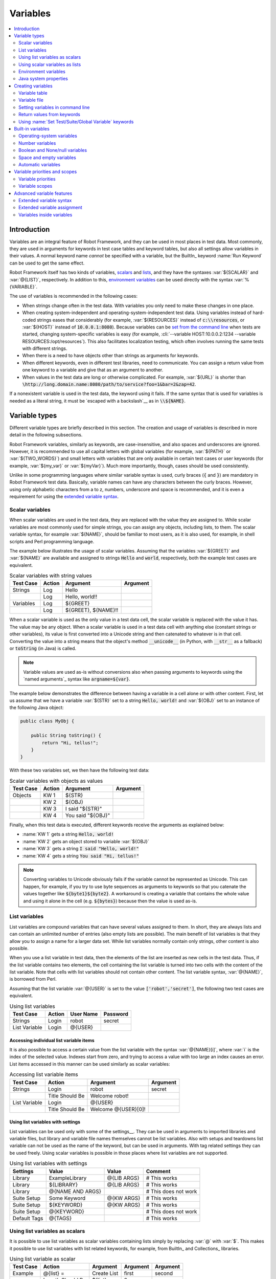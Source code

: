 Variables
=========

.. contents::
   :depth: 2
   :local:

Introduction
------------

Variables are an integral feature of Robot Framework, and they can be
used in most places in test data. Most commonly, they are used in
arguments for keywords in test case tables and keyword tables, but
also all settings allow variables in their values. A normal keyword
name *cannot* be specified with a variable, but the BuiltIn_ keyword
:name:`Run Keyword` can be used to get the same effect.

Robot Framework itself has two kinds of variables, scalars__ and lists__,
and they have the syntaxes :var:`${SCALAR}` and :var:`@{LIST}`,
respectively. In addition to this, `environment variables`_ can be used
directly with the syntax :var:`%{VARIABLE}`.

The use of variables is recommended in the following cases:

- When strings change often in the test data. With variables you only
  need to make these changes in one place.

- When creating system-independent and operating-system-independent
  test data. Using variables instead of hard-coded strings eases that
  considerably (for example, :var:`${RESOURCES}` instead of
  :code:`c:\\resources`, or :var:`${HOST}` instead of
  :code:`10.0.0.1:8080`). Because variables can be `set from the
  command line`__ when tests are started, changing system-specific
  variables is easy (for example, :cli:`--variable HOST:10.0.0.2:1234
  --variable RESOURCES:/opt/resources`). This also facilitates
  localization testing, which often involves running the same tests
  with different strings.

- When there is a need to have objects other than strings as arguments
  for keywords.

- When different keywords, even in different test libraries, need to
  communicate. You can assign a return value from one keyword to a
  variable and give that as an argument to another.

- When values in the test data are long or otherwise complicated. For
  example, :var:`${URL}` is shorter than
  :code:`\http://long.domain.name:8080/path/to/service?foo=1&bar=2&zap=42`.

If a nonexistent variable is used in the test data, the keyword using
it fails. If the same syntax that is used for variables is needed as a
literal string, it must be `escaped with a backslash`__ as in :code:`\\${NAME}`.

__ `Scalar variables`_
__ `List variables`_
__ `Setting variables in command line`_
__ Escaping_

Variable types
--------------

Different variable types are briefly described in this section. The
creation and usage of variables is described in more detail in the
following subsections.

Robot Framework variables, similarly as keywords, are
case-insensitive, and also spaces and underscores are
ignored. However, it is recommended to use all capital letters with
global variables (for example, :var:`${PATH}` or :var:`${TWO_WORDS}`)
and small letters with variables that are only available in certain
test cases or user keywords (for example, :var:`${my_var}` or
:var:`${myVar}`). Much more importantly, though, cases should be used
consistently.

Unlike in some programming languages where similar variable syntax is
used, curly braces (:code:`{` and :code:`}`) are mandatory in Robot Framework test
data. Basically, variable names can have any characters between the
curly braces. However, using only alphabetic characters from a to z,
numbers, underscore and space is recommended, and it is
even a requirement for using the `extended variable syntax`_.

.. _scalar variable:

Scalar variables
~~~~~~~~~~~~~~~~

When scalar variables are used in the test data, they are replaced
with the value they are assigned to. While scalar variables are most
commonly used for simple strings, you can assign any objects,
including lists, to them. The scalar variable syntax, for example
:var:`${NAME}`, should be familiar to most users, as it is also used,
for example, in shell scripts and Perl programming language.

The example below illustrates the usage of scalar variables. Assuming
that the variables :var:`${GREET}` and :var:`${NAME}` are available
and assigned to strings :code:`Hello` and :code:`world`, respectively,
both the example test cases are equivalent.

.. table:: Scalar variables with string values
   :class: example

   ============  ========  ====================  ==========
    Test Case     Action        Argument          Argument
   ============  ========  ====================  ==========
   Strings       Log       Hello
   \             Log       Hello, world!!
   Variables     Log       ${GREET}
   \             Log       ${GREET}, ${NAME}!!
   ============  ========  ====================  ==========

When a scalar variable is used as the only value in a test data cell,
the scalar variable is replaced with the value it has. The value may
be any object. When a scalar variable is used in a test data cell with
anything else (constant strings or other variables), its value is
first converted into a Unicode string and then catenated to whatever is in
that cell. Converting the value into a string means that the object's
method :code:`__unicode__` (in Python, with :code:`__str__` as a fallback)
or :code:`toString` (in Java) is called.

.. note:: Variable values are used as-is without conversions also when
          passing arguments to keywords using the `named arguments`_
          syntax like :code:`argname=${var}`.

The example below demonstrates the difference between having a
variable in a cell alone or with other content. First, let us assume
that we have a variable :var:`${STR}` set to a string :code:`Hello,
world!` and :var:`${OBJ}` set to an instance of the following Java
object:

.. sourcecode:: java

 public class MyObj {

     public String toString() {
         return "Hi, tellus!";
     }
 }

With these two variables set, we then have the following test data:

.. table:: Scalar variables with objects as values
   :class: example

   ===========  ========  =================  ==========
    Test Case    Action        Argument       Argument
   ===========  ========  =================  ==========
   Objects      KW 1      ${STR}
   \            KW 2      ${OBJ}
   \            KW 3      I said "${STR}"
   \            KW 4      You said "${OBJ}"
   ===========  ========  =================  ==========

Finally, when this test data is executed, different keywords receive
the arguments as explained below:

- :name:`KW 1` gets a string :code:`Hello, world!`
- :name:`KW 2` gets an object stored to variable :var:`${OBJ}`
- :name:`KW 3` gets a string :code:`I said "Hello, world!"`
- :name:`KW 4` gets a string :code:`You said "Hi, tellus!"`

.. Note:: Converting variables to Unicode obviously fails if the variable
          cannot be represented as Unicode. This can happen, for example,
          if you try to use byte sequences as arguments to keywords so that
          you catenate the values together like :code:`${byte1}${byte2}`.
          A workaround is creating a variable that contains the whole value
          and using it alone in the cell (e.g. :code:`${bytes}`) because then
          the value is used as-is.

.. _list variable:

List variables
~~~~~~~~~~~~~~

List variables are compound variables that can have several
values assigned to them. In short, they are always lists and can
contain an unlimited number of entries (also empty lists are
possible). The main benefit of list variables is that they allow you
to assign a name for a larger data set. While list variables normally
contain only strings, other content is also possible.

When you use a list variable in test data, then the elements of the list
are inserted as new cells in the test data. Thus, if the list variable
contains two elements, the cell containing the list variable is turned
into two cells with the content of the list variable. Note that cells
with list variables should not contain other content. The list variable
syntax, :var:`@{NAME}`, is borrowed from Perl.

Assuming that the list variable :var:`@{USER}` is set to the value
:code:`['robot','secret']`, the following two test cases
are equivalent.

.. table:: Using list variables
   :class: example

   =============  ========  ===========  ==========
     Test Case     Action    User Name    Password
   =============  ========  ===========  ==========
   Strings        Login     robot        secret
   List Variable  Login     @{USER}
   =============  ========  ===========  ==========

Accessing individual list variable items
''''''''''''''''''''''''''''''''''''''''

It is also possible to access a certain value from the list variable
with the syntax :var:`@{NAME}[i]`, where :var:`i` is the index of the
selected value. Indexes start from zero, and trying to access a value
with too large an index causes an error. List items accessed in this
manner can be used similarly as scalar variables:

.. table:: Accessing list variable items
   :class: example

   =============  ===============  ===================  ==========
     Test Case        Action            Argument         Argument
   =============  ===============  ===================  ==========
   Strings        Login            robot                secret
   \              Title Should Be  Welcome robot!
   List Variable  Login            @{USER}
   \              Title Should Be  Welcome @{USER}[0]!
   =============  ===============  ===================  ==========

Using list variables with settings
''''''''''''''''''''''''''''''''''

List variables can be used only with some of the settings__. They can
be used in arguments to imported libraries and variable files, but
library and variable file names themselves cannot be list
variables. Also with setups and teardowns list variable can not be used
as the name of the keyword, but can be used in arguments. With tag related
settings they can be used freely. Using scalar variables is possible in
those places where list variables are not supported.

.. table:: Using list variables with settings
   :class: example

   ==============  ================  ===============  ====================
      Settings          Value            Value             Comment
   ==============  ================  ===============  ====================
   Library         ExampleLibrary    @{LIB ARGS}      # This works
   Library         ${LIBRARY}        @{LIB ARGS}      # This works
   Library         @{NAME AND ARGS}                   # This does not work
   Suite Setup     Some Keyword      @{KW ARGS}       # This works
   Suite Setup     ${KEYWORD}        @{KW ARGS}       # This works
   Suite Setup     @{KEYWORD}                         # This does not work
   Default Tags    @{TAGS}                            # This works
   ==============  ================  ===============  ====================

__ `All available settings in test data`_

Using list variables as scalars
~~~~~~~~~~~~~~~~~~~~~~~~~~~~~~~

It is possible to use list variables as scalar variables containing
lists simply by replacing :var:`@` with :var:`$`. This makes it
possible to use list variables with list related keywords, for
example, from BuiltIn_ and Collections_ libraries.

.. table:: Using list variable as scalar
   :class: example

   =============  ================  ==============  ==========  ==========
     Test Case         Action          Argument      Argument    Argument
   =============  ================  ==============  ==========  ==========
   Example        @{list} =         Create List     first       second
   \              Length Should Be  ${list}         2
   \              Append To List    ${list}         third
   \              Length Should Be  ${list}         3
   \              Remove From List  ${list}         1
   \              Length Should Be  ${list}         2
   \              Log Many          @{list}
   =============  ================  ==============  ==========  ==========

Notice that possible changes to the values of the list variable are not
limited to the current `variable scope`__. Because no new variable is created
but instead the state of an existing variable is changed, all tests and
keywords that see that variable will also see the changes. If this is
a problem, :name:`Copy List` keyword from the `Collections`_ library can be
used to create a local copy of the variable.

Using list variables as scalars only works if there is no scalar variable
with the same base name as the list variable has. In these cases the scalar
variable has precedence and its value is used instead.

__ `Variable scopes`_

Using scalar variables as lists
~~~~~~~~~~~~~~~~~~~~~~~~~~~~~~~

Starting from Robot Framework 2.8, it is also possible to use scalar variables
as list variables. If a scalar variable contains any list-like object, it can
be used as a list variable by replacing :var:`$` with :var:`@`. This is useful,
for example, with `for loops`_ and when items in a scalar list needs to be
used as a separate arguments for a keyword.

.. table:: Using scalar variable as list
   :class: example

   =============  ================  ==============  ============  ==========
     Test Case         Action          Argument        Argument    Argument
   =============  ================  ==============  ============  ==========
   Example        ${list} =         Create List     first         second
   \              Log Many          @{list}
   \              ${string} =       Catenate        @{list}
   \              Should Be Equal   ${string}       first second
   \              :FOR              ${item}         IN            @{list}
   \                                Log             ${item}
   =============  ================  ==============  ============  ==========

If a scalar variable contains any non-list object, for example a string or
an integer, using it as a list variable fails. Exactly like when using lists
variables as scalars, using a scalar variable as a list only works if there
is no list variable with the same base name.

.. _environment variable:

Environment variables
~~~~~~~~~~~~~~~~~~~~~

Robot Framework allows using environment variables in the test
data using the syntax :var:`%{ENV_VAR_NAME}`. They are limited to string
values.

Environment variables set in the operating system before the test execution are
available during it, and it is possible to create new ones with the keyword
:name:`Set Environment Variable` or delete existing ones with the
keyword :name:`Delete Environment Variable`, both available in the
OperatingSystem_ library. Because environment variables are global,
environment variables set in one test case can be used in other test
cases executed after it. However, changes to environment variables are
not effective after the test execution.

.. table:: Using environment variables
   :class: example

   =============  ========  =====================  ==========
     Test Case     Action          Argument         Argument
   =============  ========  =====================  ==========
   Env Variables  Log       Current user: %{USER}
   \              Run       %{JAVA_HOME}${/}javac
   =============  ========  =====================  ==========

Java system properties
~~~~~~~~~~~~~~~~~~~~~~

When running tests with Jython, it is possible to access `Java system properties`__
using same syntax as `environment variables`_. If an environment variable and a
system property with same name exist, the environment variable will be used.
Support for accessing Java system properties was added in Robot Framework 2.6.

.. table:: Using Java system properties
   :class: example

   =================  ========  ========================================  ==========
     Test Case         Action          Argument                            Argument
   =================  ========  ========================================  ==========
   System Properties   Log      %{user.name} running tests on %{os.name}
   =================  ========  ========================================  ==========

__ http://docs.oracle.com/javase/tutorial/essential/environment/sysprop.html

Creating variables
------------------

Variables can spring into existence from different sources as
described in the subsections below.

Variable table
~~~~~~~~~~~~~~

The most common source for variables are Variable tables in `test case
files`_ and `resource files`_. Variable tables are convenient, because they
allow creating variables in the same place as the rest of the test
data, and the needed syntax is very simple. Their main disadvantages are
that values are always strings and they cannot be created dynamically.
If either of these is a problem, `variable files`_ can be used instead.

Creating scalar variables
'''''''''''''''''''''''''

The simplest possible variable assignment is setting a string into a
scalar variable. This is done by giving the variable name (including
:var:`${}`) in the first column of the Variable table and the value in
the second one. If the second column is empty, an empty string is set
as a value. Also an already defined variable can be used in the value.

.. table:: Creating scalar variables
   :class: example

   ============  ==================  =========
     Variable           Value          Value
   ============  ==================  =========
   ${NAME}       Robot Framework
   ${VERSION}    2.0
   ${ROBOT}      ${NAME} ${VERSION}
   ============  ==================  =========

It is also possible, but not obligatory,
to use the equals sign :code:`=` after the variable name to make assigning
variables slightly more explicit.

.. table:: Creating scalar variables using the equals sign
   :class: example

   ============  ===============  =========
     Variable         Value         Value
   ============  ===============  =========
   ${NAME} =     Robot Framework
   ${VERSION} =  2.0
   ============  ===============  =========

Creating list variables
'''''''''''''''''''''''

Creating list variables is as easy as creating scalar variables. Again, the
variable name is in the first column of the Variable table and
values in the subsequent columns. A list variable can have any number
of values, starting from zero, and if many values are needed, they
can be `split into several rows`__.

__ `Dividing test data to several rows`_

.. table:: Creating list variables
   :class: example

   ============  =========  =========  =========
     Variable      Value      Value      Value
   ============  =========  =========  =========
   @{NAMES}      Matti      Teppo
   @{NAMES2}     @{NAMES}   Seppo
   @{NOTHING}
   @{MANY}       one        two        three
   ...           four       five       six
   ...           seven
   ============  =========  =========  =========

Variable file
~~~~~~~~~~~~~

Variable files are the most powerful mechanism for creating different
kind of variables. It is possible to assign variables to any object
using them, and they also enable creating variables dynamically. The
variable file syntax and taking variable files into use is explained
in section `Resource and variable files`_.

Setting variables in command line
~~~~~~~~~~~~~~~~~~~~~~~~~~~~~~~~~

Variables can be set from the command line either individually with
the :opt:`--variable (-v)` option or using a variable file with the
:opt:`--variablefile (-V)` option. Variables set from the command line
are globally available for all executed test data files, and they also
override possible variables with the same names in the Variable table and in
variable files imported in the test data.

The syntax for setting individual variables is :cli:`--variable
name:value`, where :cli:`name` is the name of the variable without
:var:`${}` and :cli:`value` is its value. Several variables can be
set by using this option several times. Only scalar variables can be
set using this syntax and they can only get string values. Many
special characters are difficult to represent in the
command line, but they can be escaped__ with the :opt:`--escape`
option.

__ `Escaping complicated characters`_

.. sourcecode:: bash

   --variable EXAMPLE:value
   --variable HOST:localhost:7272 --variable USER:robot
   --variable ESCAPED:Qquotes_and_spacesQ --escape quot:Q --escape space:_

In the examples above, variables are set so that

- :var:`${EXAMPLE}` gets the value :code:`value`
- :var:`${HOST}` and :var:`${USER}` get the values
  :code:`localhost:7272` and :code:`robot`
- :var:`${ESCAPED}` gets the value :code:`"quotes and spaces"`

The basic syntax for taking `variable files`_ into use from the command line
is :cli:`--variablefile path/to/variables.py`, and `Taking variable files into
use`_ section has more details. What variables actually are created depends on
what variables there are in the referenced variable file.

If both variable files and individual variables are given from the command line,
the latter have `higher priority`__.

__ `Variable priorities and scopes`_

Return values from keywords
~~~~~~~~~~~~~~~~~~~~~~~~~~~

Return values from keywords can also be set into variables. This
allows communication between different keywords even in different test
libraries. The syntax for a simple case is illustrated in the example below:

.. table:: Assigning values from keywords to variables
   :class: example

   ============  ===============  ============  ============
     Test Case        Action        Argument      Argument
   ============  ===============  ============  ============
   Returning     ${x} =           Get X         an argument
   \             Log              We got ${x}!
   Set Variable  ${var} =         Set Variable  example
   \             Should Be Equal  ${var}        example
   ============  ===============  ============  ============

In the first example above, the value returned by the :name:`Get X` keyword
is first set into the variable :var:`${x}` and then used by the :name:`Log`
keyword. This syntax works in all cases where a keywords returns
something, and the variable is set to whatever value returned by the
keyword. Having the equals sign :code:`=` after the variable name is
not obligatory, but recommended, because it makes the assignment
more explicit.

The second example above shows how to set a predefined `test case
scope`_ variable using BuiltIn_ :name:`Set Variable` keyword. Same
approach obviously works also with variables in `user keyword scope`_.
If all tests share same predefined variable, it is recommended to use
`variable table`_ instead.

If a keyword returns a list, or any list-like object, it is also possible
to assign the return value into several scalar variables and/or one list
variable.

.. table:: Assigning multiple values at once
   :class: example

   ===============  ============  ==========  ==========  ==========
      Test Case        Action      Argument    Argument    Argument
   ===============  ============  ==========  ==========  ==========
   Return Multiple  ${scalar} =   Get 3
   \                ${a}          ${b}        ${c} =      Get 3
   \                ${first}      @{rest} =   Get 3
   \                @{list} =     Get 3
   ===============  ============  ==========  ==========  ==========

Assuming that the keyword :name:`Get 3` returns a list
:code:`[1, 2, 3]`, the following variables are created:

- :var:`${scalar}` with the value :code:`[1, 2, 3]`
- :var:`${a}`, :var:`${b}` and :var:`${c}` with the values :code:`1`,
  :code:`2`, and :code:`3`, respectively
- :var:`${first}` with the value :code:`1`, and :var:`@{rest}` with the value
  :code:`[2, 3]`
- :var:`@{list}` with the value :code:`[1, 2, 3]`

Variables set in this manner are otherwise similar to any other
variables, but they are available only within the scope of the test
case or keyword where they are created. Thus it is not possible, for
example, to set a variable in one test case and use it in another. This is
because, in general, automated test cases should not depend on each
other, and accidentally setting a variable that is used elsewhere
could cause hard-to-debug errors. If there is a genuine need for
setting a variable in one test case and using it in another, it is
possible to use BuiltIn_ keywords as explained in the next section.

Using :name:`Set Test/Suite/Global Variable` keywords
~~~~~~~~~~~~~~~~~~~~~~~~~~~~~~~~~~~~~~~~~~~~~~~~~~~~~

The BuiltIn_ library has keywords :name:`Set Test Variable`,
:name:`Set Suite Variable` and :name:`Set Global Variable` which can
be used for setting variables dynamically during the test
execution. If a variable already exists within the new scope, its
value will be overwritten, and otherwise a new variable is created.

Variables set with :name:`Set Test Variable` keyword are available
everywhere within the scope of the currently executed test case. For
example, if you set a variable in a user keyword, it is available both
in the test case level and also in all other user keywords used in the
current test. Other test cases will not see variables set with this
keyword.

Variables set with :name:`Set Suite Variable` keyword are available
everywhere within the scope of the currently executed test
suite. Setting variables with this keyword thus has the same effect as
creating them using the `Variable table`_ in the test data file or
importing them from `variable files`_. Other test suites, including
possible child test suites, will not see variables set with this
keyword.

Variables set with :name:`Set Global Variable` keyword are globally
available in all test cases and suites executed after setting
them. Setting variables with this keyword thus has the same effect as
`creating from the command line`__ using the options :opt:`--variable` or
:opt:`--variablefile`. Because this keyword can change variables
everywhere, it should be used with care.

.. note:: :name:`Set Test/Suite/Global Variable` keywords set named
          variables directly into `test, suite or global variable scope`__
          and return nothing. On the other hand, another BuiltIn_ keyword
          :name:`Set Variable` sets local variables using `return values`__.

__ `Setting variables in command line`_
__ `Variable scopes`_
__ `Return values from keywords`_

.. _built-in variable:

Built-in variables
------------------

Robot Framework provides some built-in variables that are available
automatically.

Operating-system variables
~~~~~~~~~~~~~~~~~~~~~~~~~~

Built-in variables related to the operating system ease making the test data
operating-system-agnostic.

.. table:: Available operating-system-related built-in variables
   :class: tabular

   +------------+------------------------------------------------------------------+
   |  Variable  |                      Explanation                                 |
   +============+==================================================================+
   | ${CURDIR}  | An absolute path to the directory where the test data            |
   |            | file is located. This variable is case-sensitive.                |
   +------------+------------------------------------------------------------------+
   | ${TEMPDIR} | An absolute path to the system temporary directory. In UNIX-like |
   |            | systems this is typically :path:`/tmp`, and in Windows           |
   |            | :path:`c:\\Documents and Settings\\<user>\\Local Settings\\Temp`.|
   +------------+------------------------------------------------------------------+
   | ${EXECDIR} | An absolute path to the directory where test execution was       |
   |            | started from.                                                    |
   +------------+------------------------------------------------------------------+
   | ${/}       | The system directory path separator. :code:`/` in UNIX-like      |
   |            | systems and :code:`\\` in Windows.                               |
   +------------+------------------------------------------------------------------+
   | ${:}       | The system path element separator. :code:`:` in UNIX-like        |
   |            | systems and :code:`;` in Windows.                                |
   +------------+------------------------------------------------------------------+
   | ${\\n}     | The system line separator. :code:`\\n` in UNIX-like systems and  |
   |            | :code:`\\r\\n` in Windows. New in version 2.7.5.                 |
   +------------+------------------------------------------------------------------+

.. table:: Using operating-system-related built-in variables
   :class: example

   =============  ========================  =======================  ==================================
     Test Case             Action                   Argument                       Argument
   =============  ========================  =======================  ==================================
   Example        Create Binary File        ${CURDIR}${/}input.data  Some text here${\\n}on two lines
   \              Set Environment Variable  CLASSPATH                ${TEMPDIR}${:}${CURDIR}${/}foo.jar
   =============  ========================  =======================  ==================================

Number variables
~~~~~~~~~~~~~~~~

The variable syntax can be used for creating both integers and
floating point numbers, as illustrated in the example below. This is
useful when a keyword expects to get an actual number, and not a
string that just looks like a number, as an argument.

.. table:: Using number variables
   :class: example

   ===========  ========  ===========  ==========  ===================================================
    Test Case    Action    Argument     Argument                   Comment
   ===========  ========  ===========  ==========  ===================================================
   Example 1A   Connect   example.com  80          # Connect gets two strings as arguments
   Example 1B   Connect   example.com  ${80}       # Connect gets a string and an integer
   Example 2    Do X      ${3.14}      ${-1e-4}    # Do X gets floating point numbers 3.14 and -0.0001
   ===========  ========  ===========  ==========  ===================================================

Starting from Robot Framework 2.6, it is possible to create integers
also from binary, octal, and hexadecimal values using :var:`0b`, :var:`0o`
and :var:`0x` prefixes, respectively. The syntax is case insensitive.

.. table:: Using integer variables with base
   :class: example

   ===========  ===============  ==========  ==========
    Test Case        Action       Argument    Argument
   ===========  ===============  ==========  ==========
   Example      Should Be Equal  ${0b1011}   ${11}
   \            Should Be Equal  ${0o10}     ${8}
   \            Should Be Equal  ${0xff}     ${255}
   \            Should Be Equal  ${0B1010}   ${0XA}
   ===========  ===============  ==========  ==========

Boolean and None/null variables
~~~~~~~~~~~~~~~~~~~~~~~~~~~~~~~

Also Boolean values and Python :code:`None` and Java :code:`null` can
be created using the variable syntax similarly as numbers.

.. table:: Using Boolean and None/null variables
   :class: example

   ===========  ===============  ==========  ==========  =============================================
    Test Case        Action       Argument    Argument                      Comment
   ===========  ===============  ==========  ==========  =============================================
   Boolean      Set Status       ${true}                 # Set Status gets Boolean true as an argument
   \            Create Y         something   ${false}    # Create Y gets a string and Boolean false
   None         Do XYZ           ${None}                 # Do XYZ gets Python None as an argument
   Null         ${ret} =         Get Value   arg         # Checking that Get Value returns Java null
   \            Should Be Equal  ${ret}      ${null}
   ===========  ===============  ==========  ==========  =============================================

These variables are case-insensitive, so for example :var:`${True}` and
:var:`${true}` are equivalent. Additionally, :var:`${None}` and
:var:`${null}` are synonyms, because when running tests on the Jython
interpreter, Jython automatically converts :code:`None` and
:code:`null` to the correct format when necessary.

Space and empty variables
~~~~~~~~~~~~~~~~~~~~~~~~~

It is possible to create spaces and empty strings using variables
:var:`${SPACE}` and :var:`${EMPTY}`, respectively. These variables are
useful, for example, when there would otherwise be a need to `escape
spaces or empty cells`__ with a backslash. If more than one space is
needed, it is possible to use the `extended variable syntax`_ like
:var:`${SPACE * 5}`.  In the following example, :name:`Should Be
Equal` keyword gets identical arguments but those using variables are
easier to understand than those using backslashes.

.. table:: Using :var:`${SPACE}` and :var:`${EMPTY}` variables
   :class: example

   =============   =================  ================  ================================
     Test Case          Action            Argument                Argument
   =============   =================  ================  ================================
   One Space       Should Be Equal    ${SPACE}          \\ \\
   Four Spaces     Should Be Equal    ${SPACE * 4}      \\ \\ \\ \\ \\
   Ten Spaces      Should Be Equal    ${SPACE * 10}     \\ \\ \\ \\ \\ \\ \\ \\ \\ \\ \\
   Quoted Space    Should Be Equal    "${SPACE}"        " "
   Quoted Spaces   Should Be Equal    "${SPACE * 2}"    " \\ "
   Empty           Should Be Equal    ${EMPTY}          \\
   =============   =================  ================  ================================

Starting from Robot Framework 2.7.4, there is also an empty `list
variable`_ :var:`@{EMPTY}`. Because it has no content, it basically
vanishes when used somewhere in the test data. It is useful, for example,
with `test templates`_ when the `template keyword is used without
arguments`__ or when overriding list variables in different scopes.
Modifying the value of :var:`@{EMPTY}` is not possible.

.. table:: Using :var:`@{EMPTY}` variable
   :class: example

   =============   ===================  ============  ============
     Test Case           Action           Argument      Argument
   =============   ===================  ============  ============
   Template        [Template]           Some keyword
   \               @{EMPTY}
   \
   Override        Set Global Variable  @{LIST}       @{EMPTY}
   =============   ===================  ============  ============

__ Escaping_
__ https://groups.google.com/group/robotframework-users/browse_thread/thread/ccc9e1cd77870437/4577836fe946e7d5?lnk=gst&q=templates#4577836fe946e7d5

Automatic variables
~~~~~~~~~~~~~~~~~~~

Some automatic variables can also be used in the test data. These
variables can have different values during the test execution and some
of them are not even available all the time. Altering the value of
these variables does not affect the original values, but some values
can be changed dynamically using keywords from the `BuiltIn`_ library.

.. table:: Available automatic variables
   :class: tabular

   +------------------------+-------------------------------------------------------+------------+
   |        Variable        |                    Explanation                        | Available  |
   +========================+=======================================================+============+
   | ${TEST NAME}           | The name of the current test case.                    | Test case  |
   +------------------------+-------------------------------------------------------+------------+
   | @{TEST TAGS}           | Contains the tags of the current test case in         | Test case  |
   |                        | alphabetical order. Can be modified dynamically using |            |
   |                        | :name:`Set Tags` and :name:`Remove Tags` keywords.    |            |
   +------------------------+-------------------------------------------------------+------------+
   | ${TEST DOCUMENTATION}  | The documentation of the current test case. Can be set| Test case  |
   |                        | dynamically using using :name:`Set Test Documentation`|            |
   |                        | keyword. New in Robot Framework 2.7.                  |            |
   +------------------------+-------------------------------------------------------+------------+
   | ${TEST STATUS}         | The status of the current test case, either PASS or   | `Test      |
   |                        | FAIL.                                                 | teardown`_ |
   +------------------------+-------------------------------------------------------+------------+
   | ${TEST MESSAGE}        | The message of the current test case.                 | `Test      |
   |                        |                                                       | teardown`_ |
   +------------------------+-------------------------------------------------------+------------+
   | ${PREV TEST NAME}      | The name of the previous test case, or an empty string| Everywhere |
   |                        | if no tests have been executed yet.                   |            |
   +------------------------+-------------------------------------------------------+------------+
   | ${PREV TEST STATUS}    | The status of the previous test case: either PASS,    | Everywhere |
   |                        | FAIL, or an empty string when no tests have been      |            |
   |                        | executed.                                             |            |
   +------------------------+-------------------------------------------------------+------------+
   | ${PREV TEST MESSAGE}   | The possible error message of the previous test case. | Everywhere |
   +------------------------+-------------------------------------------------------+------------+
   | ${SUITE NAME}          | The full name of the current test suite.              | Everywhere |
   +------------------------+-------------------------------------------------------+------------+
   | ${SUITE SOURCE}        | An absolute path to the suite file or directory. New  | Everywhere |
   |                        | in Robot Framework 2.5.                               |            |
   +------------------------+-------------------------------------------------------+------------+
   | ${SUITE DOCUMENTATION} | The documentation of the current test suite. Can be   | Everywhere |
   |                        | set dynamically using using :name:`Set Suite          |            |
   |                        | Documentation` keyword. New in Robot Framework 2.7.   |            |
   +------------------------+-------------------------------------------------------+------------+
   | ${SUITE METADATA}      | The free metadata of the current test suite. Can be   | Everywhere |
   |                        | set using :name:`Set Suite Metadata` keyword.         |            |
   |                        | New in Robot Framework 2.7.4.                         |            |
   +------------------------+-------------------------------------------------------+------------+
   | ${SUITE STATUS}        | The status of the current test suite, either PASS or  | `Suite     |
   |                        | FAIL.                                                 | teardown`_ |
   +------------------------+-------------------------------------------------------+------------+
   | ${SUITE MESSAGE}       | The full message of the current test suite, including | `Suite     |
   |                        | statistics.                                           | teardown`_ |
   +------------------------+-------------------------------------------------------+------------+
   | ${KEYWORD STATUS}      | The status of the current keyword, either PASS or     | `User      |
   |                        | FAIL. New in Robot Framework 2.7                      | keyword    |
   |                        |                                                       | teardown`_ |
   +------------------------+-------------------------------------------------------+------------+
   | ${KEYWORD MESSAGE}     | The possible error message of the current keyword.    | `User      |
   |                        | New in Robot Framework 2.7.                           | keyword    |
   |                        |                                                       | teardown`_ |
   +------------------------+-------------------------------------------------------+------------+
   | ${LOG LEVEL}           | Current `log level`_. New in Robot Framework 2.8.     | Everywhere |
   +------------------------+-------------------------------------------------------+------------+
   | ${OUTPUT FILE}         | An absolute path to the `output file`_.               | Everywhere |
   +------------------------+-------------------------------------------------------+------------+
   | ${LOG FILE}            | An absolute path to the `log file`_ or string NONE    | Everywhere |
   |                        | when no log file is created.                          |            |
   +------------------------+-------------------------------------------------------+------------+
   | ${REPORT FILE}         | An absolute path to the `report file`_ or string NONE | Everywhere |
   |                        | when no report is created.                            |            |
   +------------------------+-------------------------------------------------------+------------+
   | ${DEBUG FILE}          | An absolute path to the `debug file`_ or string NONE  | Everywhere |
   |                        | when no debug file is created.                        |            |
   +------------------------+-------------------------------------------------------+------------+
   | ${OUTPUT DIR}          | An absolute path to the `output directory`_.          | Everywhere |
   +------------------------+-------------------------------------------------------+------------+

Suite related variables :var:`${SUITE SOURCE}`, :var:`${SUITE NAME}`,
:var:`${SUITE DOCUMENTATION}` and :var:`${SUITE METADATA}` are
available already when test libraries and variable files are imported,
except to Robot Framework 2.8 and 2.8.1 where this support was broken.
Possible variables in these automatic variables are not yet resolved
at the import time, though.

Variable priorities and scopes
------------------------------

Variables coming from different sources have different priorities and
are available in different scopes.

Variable priorities
~~~~~~~~~~~~~~~~~~~

*Variables from the command line*

   Variables `set in the command line`__ have the highest priority of all
   variables that can be set before the actual test execution starts. They
   override possible variables created in Variable tables in test case
   files, as well as in resource and variable files imported in the
   test data.

   Individually set variables (:opt:`--variable` option) override the
   variables set using `variable files`_ (:opt:`--variablefile` option).
   If you specify same individual variable multiple times, the one specified
   last will override earlier ones. This allows setting default values for
   variables in a `start-up script`__ and overriding them from the command line.
   Notice, though, that if multiple variable files have same variables, the
   ones in the file specified first have the highest priority.

__ `Setting variables in command line`_
__ `Creating start-up scripts`_

*Variable table in a test case file*

   Variables created using the `Variable table`_ in a test case file
   are available for all the test cases in that file. These variables
   override possible variables with same names in imported resource and
   variable files.

   Variables created in the variable tables are available in all other tables
   in the file where they are created. This means that they can be used also
   in the Setting table, for example, for importing more variables from
   resource and variable files.

*Imported resource and variable files*

   Variables imported from the `resource and variable files`_ have the
   lowest priority of all variables created in the test data.
   Variables from resource files and variable files have the same
   priority. If several resource and/or variable file have same
   variables, the ones in the file imported first are taken into use.

   If a resource file imports resource files or variable files,
   variables in its own Variable table have a higher priority than
   variables it imports. All these variables are available for files that
   import this resource file.

   Note that variables imported from resource and variable files are not
   available in the Variable table of the file that imports them. This
   is due to the Variable table being processed before the Setting table
   where the resource files and variable files are imported.

*Variables set during test execution*

   Variables set during the test execution either using `return values
   from keywords`_ or `using Set Test/Suite/Global Variable keywords`_
   always override possible existing
   variables in the scope where they are set. In a sense they thus
   have the highest priority, but on the other hand they do not affect
   variables outside the scope they are defined.

*Built-in variables*

   `Built-in variables`_ like :var:`${TEMPDIR}` and :var:`${TEST_NAME}`
   have the highest priority of all variables. They cannot be overridden
   using Variable table or from command line, but even they can be reset during
   the test execution. An exception to this rule are `number variables`_, which
   are resolved dynamically if no variable is found otherwise. They can thus be
   overridden, but that is generally a bad idea. Additionally :var:`${CURDIR}`
   is special because it is replaced already during the test data processing time.

Variable scopes
~~~~~~~~~~~~~~~

Depending on where and how they are created, variables can have a
global, test suite, test case or user keyword scope.

Global scope
''''''''''''

Global variables are available everywhere in the test data. These
variables are normally `set from the command line`__ with the
:opt:`--variable` and :opt:`--variablefile` options, but it is also
possible to create new global variables or change the existing ones
with the BuiltIn_ keyword :name:`Set Global Variable` anywhere in
the test data. Additionally also `built-in variables`_ are global.

It is recommended to use capital letters with all global variables.

Test suite scope
''''''''''''''''

Variables with the test suite scope are available anywhere in the
test suite where they are defined or imported. They can be created
in Variable tables, imported from `resource and variable files`_,
or set during the test execution using the BuiltIn_ keyword
:name:`Set Suite Variable`.

The test suite scope *is not recursive*, which means that variables
available in a higher-level test suite *are not available* in
lower-level suites. If necessary, `resource and variable files`_ can
be used for sharing variables.

Since these variables can be considered global in the test suite where
they are used, it is recommended to use capital letters also with them.

Test case scope
'''''''''''''''

Variables created in test cases from the `return values from keywords`_
have a test case scope and they are available only in that test
case. Another possibility to create them is using the BuiltIn_ keyword
:name:`Set Test Variable` anywhere in that particular test case. Test
case variables are local and should use lower-case letters.

User keyword scope
''''''''''''''''''

User keywords get their own variables from `arguments passed to them`__
and `return values from keywords`_ they use. Also these variables
are local and should use lower-case letters.

__ `Setting variables in command line`_
__ `User keyword arguments`_

Advanced variable features
--------------------------

Extended variable syntax
~~~~~~~~~~~~~~~~~~~~~~~~

Extended variable syntax allows accessing attributes of an object assigned
to a variable (for example, :var:`${object.attribute}`) and even calling
its methods (for example, :var:`${obj.getName()}`). It works both with
scalar and list variables, but is mainly useful with the former

Extended variable syntax is a powerful feature, but it should
be used with care. Accessing attributes is normally not a problem, on
the contrary, because one variable containing an object with several
attributes is often better than having several variables. On the
other hand, calling methods, especially when they are used with
arguments, can make the test data pretty complicated to understand.
If that happens, it is recommended to move the code into a test library.

The most common usages of extended variable syntax are illustrated
in the example below. First assume that we have the following `variable file`_
and test case:

.. sourcecode:: python

   class MyObject:

       def __init__(self, name):
           self.name = name

       def eat(self, what):
           return '%s eats %s' % (self.name, what)

       def __str__(self):
           return self.name

   OBJECT = MyObject('Robot')
   DICTIONARY = {1: 'one', 2: 'two', 3: 'three'}

.. table::
   :class: example

   ===========  ========  =========================  ==========
    Test Case    Action          Argument             Argument
   ===========  ========  =========================  ==========
   Example      KW 1      ${OBJECT.name}
   \            KW 2      ${OBJECT.eat('Cucumber')}
   \            KW 3      ${DICTIONARY[2]}
   ===========  ========  =========================  ==========

When this test data is executed, the keywords get the arguments as
explained below:

- :name:`KW 1` gets string :code:`Robot`
- :name:`KW 2` gets string :code:`Robot eats Cucumber`
- :name:`KW 3` gets string :code:`two`

The extended variable syntax is evaluated in the following order:

1. The variable is searched using the full variable name. The extended
   variable syntax is evaluated only if no matching variable
   is found.

2. The name of the base variable is created. The body of the name
   consists of all the characters after the opening :var:`{` until
   the first occurrence of a character that is not an alphanumeric character
   or a space. For example, base variables of :var:`${OBJECT.name}`
   and :var:`${DICTIONARY[2]}`) are :var:`OBJECT` and :var:`DICTIONARY`,
   respectively.

3. A variable matching the body is searched. If there is no match, an
   exception is raised and the test case fails.

4. The expression inside the curly brackets is evaluated as a Python
   expression, so that the base variable name is replaced with its
   value. If the evaluation fails because of an invalid syntax or that
   the queried attribute does not exist, an exception is raised and
   the test fails.

5. The whole extended variable is replaced with the value returned
   from the evaluation.

If the object that is used is implemented with Java, the extended
variable syntax allows you to access attributes using so-called bean
properties. In essence, this means that if you have an object with the
:code:`getName`  method set into a variable :var:`${OBJ}`, then the
syntax :var:`${OBJ.name}` is equivalent to but clearer than
:var:`${OBJ.getName()}`. The Python object used in the previous example
could thus be replaced with the following Java implementation:

.. sourcecode:: java

 public class MyObject:

     private String name;

     public MyObject(String name) {
         name = name;
     }

     public String getName() {
         return name;
     }

     public String eat(String what) {
         return name + " eats " + what;
     }

     public String toString() {
         return name;
     }
 }

Many standard Python objects, including strings and numbers, have
methods that can be used with the extended variable syntax either
explicitly or implicitly. Sometimes this can be really useful and
reduce the need for setting temporary variables, but it is also easy
to overuse it and create really cryptic test data. Following examples
show few pretty good usages.

.. table:: Using methods of strings and numbers
   :class: example

   ===========  ============  ===================  ===============
    Test Case      Action           Argument          Argument
   ===========  ============  ===================  ===============
   String       ${string} =   Set Variable         abc
   \            Log           ${string.upper()}    # Logs 'ABC'
   \            Log           ${string * 2}        # Logs 'abcabc'
   Number       ${number} =   Set Variable         ${-2}
   \            Log           ${number * 10}       # Logs -20
   \            Log           ${number.__abs__()}  # Logs 2
   ===========  ============  ===================  ===============

Note that even though :code:`abs(number)` is recommended over
:code:`number.__abs__()` in normal Python code, using
:var:`${abs(number)}` does not work. This is because the variable name
must be in the beginning of the extended syntax. Using :code:`__xxx__`
methods in the test data like this is already a bit questionable, and
it is normally better to move this kind of logic into test libraries.

Extended variable syntax works also when `using scalar variables as lists`_.
If, for example, an object assigned to a variable :var:`${EXTENDED}` has
an attribute :code:`attribute` that contains a list as a value, it can be
used as a list variable :var:`@{EXTENDED.attribute}`.

Extended variable assignment
~~~~~~~~~~~~~~~~~~~~~~~~~~~~

Starting from Robot Framework 2.7, it is possible to set attributes of
objects stored to scalar variables using `keyword return values`__ and
a variation of the `extended variable syntax`_. Assuming we have
variable :var:`${OBJECT}` from the previous examples, attributes could
be set to it like in the example below.

__ `Return values from keywords`_

.. table:: Extended variable assignment
   :class: example

   ===========  ====================  ==============  ===============
    Test Case          Action            Argument         Argument
   ===========  ====================  ==============  ===============
   Example      ${OBJECT.name} =      Set Variable    New name
   \            ${OBJECT.new_attr} =  Set Variable    New attribute
   ===========  ====================  ==============  ===============

The extended variable assignment syntax is evaluated using the
following rules:

1. The assigned variable must be a scalar variable and have at least
   one dot. Otherwise the extended assignment syntax is not used and
   the variable is assigned normally.

2. If there exists a variable with the full name
   (e.g. :var:`${OBJECT.name}` in the example above) that variable
   will be assigned a new value and the extended syntax is not used.

3. The name of the base variable is created. The body of the name
   consists of all the characters between the opening :var:`${` and
   the last dot, for example, :var:`OBJECT` in :var:`${OBJECT.name}`
   and :var:`foo.bar` in :var:`${foo.bar.zap}`. As the second example
   illustrates, the base name may contain normal extended variable
   syntax.

4. The name of the attribute to set is created by taking all the
   characters between the last dot and the closing :var:`}`, for
   example, :var:`name` in :var:`${OBJECT.name}`. If the name does not
   start with a letter or underscore and contain only these characters
   and numbers, the attribute is considered invalid and the extended
   syntax is not used. A new variable with the full name is created
   instead.

5. A variable matching the base name is searched. If no variable is
   found, the extended syntax is not used and, instead, a new variable
   is created using the full variable name.

6. If the found variable is a string or a number, the extended syntax
   is ignored and a new variable created using the full name. This is
   done because you cannot add new attributes to Python strings or
   numbers, and this way the new syntax is also less
   backwards-incompatible.

7. If all the previous rules match, the attribute is set to the base
   variable. If setting fails for any reason, an exception is raised
   and the test fails.

.. note:: Unlike when assigning variables normally using `return
          values from keywords`_, changes to variables done using the
          extended assign syntax are not limited to the current
          scope. Because no new variable is created but instead the
          state of an existing variable is changed, all tests and
          keywords that see that variable will also see the changes.

Variables inside variables
~~~~~~~~~~~~~~~~~~~~~~~~~~

Variables are allowed also inside variables, and when this syntax is
used, variables are resolved from the inside out. For example, if you
have a variable :var:`${var${x}}`, then :var:`${x}` is resolved
first. If it has the value :code:`name`, the final value is then the
value of the variable :var:`${varname}`. There can be several nested
variables, but resolving the outermost fails, if any of them does not
exist.

In the example below, :name:`Do X` gets the value :var:`${JOHN HOME}`
or :var:`${JANE HOME}`, depending on if :name:`Get Name` returns
:code:`john` or :code:`jane`. If it returns something else, resolving
:var:`${${name} HOME}` fails.

.. table:: Using a variable inside another variable
   :class: example

   ============  ==========  =======  =======
     Variable       Value     Value    Value
   ============  ==========  =======  =======
   ${JOHN HOME}  /home/john
   ${JANE HOME}  /home/jane
   ============  ==========  =======  =======

.. table::
   :class: example

   ===========  ============  ========================  ==========
    Test Case      Action             Argument           Argument
   ===========  ============  ========================  ==========
   Example      ${name} =     Get Name
   \            Do X          ${${name} HOME}
   ===========  ============  ========================  ==========
